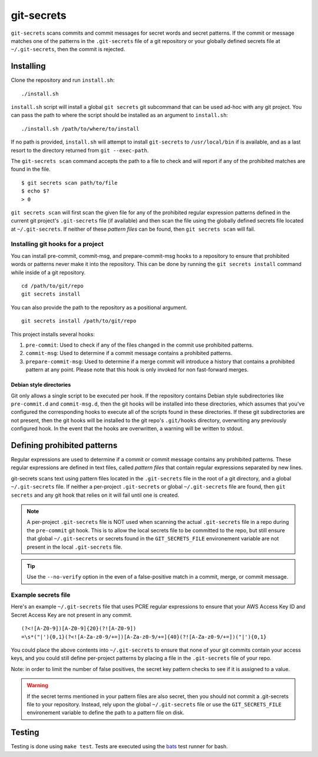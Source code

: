 ===========
git-secrets
===========

``git-secrets`` scans commits and commit messages for secret words and secret
patterns. If the commit or message matches one of the patterns in the
``.git-secrets`` file of a git repository or your globally defined secrets file
at ``~/.git-secrets``, then the commit is rejected.


Installing
----------

Clone the repository and run ``install.sh``::

    ./install.sh

``install.sh`` script will install a global ``git secrets`` git subcommand that
can be used ad-hoc with any git project. You can pass the path to where the
script should be installed as an argument to ``install.sh``::

    ./install.sh /path/to/where/to/install

If no path is provided, ``install.sh`` will attempt to install ``git-secrets``
to ``/usr/local/bin`` if is available, and as a last resort to the directory
returned from ``git --exec-path``.

The ``git-secrets scan`` command accepts the path to a file to check and will
report if any of the prohibited matches are found in the file.

::

    $ git secrets scan path/to/file
    $ echo $?
    > 0

``git secrets scan`` will first scan the given file for any of the prohibited
regular expression patterns defined in the current git project's
``.git-secrets`` file (if available) and then scan the file using the globally
defined secrets file located at ``~/.git-secrets``. If neither of these
*pattern files* can be found, then ``git secrets scan`` will fail.


Installing git hooks for a project
~~~~~~~~~~~~~~~~~~~~~~~~~~~~~~~~~~

You can install pre-commit, commit-msg, and prepare-commit-msg hooks to a
repository to ensure that prohibited words or patterns never make it into the
repository. This can be done by running the ``git secrets install`` command
while inside of a git repository.

::

    cd /path/to/git/repo
    git secrets install

You can also provide the path to the repository as a positional argument.

::

    git secrets install /path/to/git/repo

This project installs several hooks:

1. ``pre-commit``: Used to check if any of the files changed in the commit
   use prohibited patterns.
2. ``commit-msg``: Used to determine if a commit message contains a prohibited
   patterns.
3. ``prepare-commit-msg``: Used to determine if a merge commit will introduce
   a history that contains a prohibited pattern at any point. Please note that
   this hook is only invoked for non fast-forward merges.


Debian style directories
^^^^^^^^^^^^^^^^^^^^^^^^

Git only allows a single script to be executed per hook. If the repository
contains Debian style subdirectories like ``pre-commit.d`` and
``commit-msg.d``, then the git hooks will be installed into these directories,
which assumes that you've configured the corresponding hooks to execute all of
the scripts found in these directories. If these git subdirectories are not
present, then the git hooks will be installed to the git repo's ``.git/hooks``
directory, overwriting any previously configured hook. In the event that the
hooks are overwritten, a warning will be written to stdout.


Defining prohibited patterns
----------------------------

Regular expressions are used to determine if a commit or commit message
contains any prohibited patterns. These regular expressions are defined in text
files, called *pattern files* that contain regular expressions separated by new
lines.

git-secrets scans text using pattern files located in the ``.git-secrets`` file
in the root of a git directory, and a global ``~/.git-secrets`` file. If
neither a per-project ``.git-secrets`` or global ``~/.git-secrets`` file are
found, then ``git secrets`` and any git hook that relies on it will fail until
one is created.

.. note::

    A per-project ``.git-secrets`` file is NOT used when scanning the actual
    ``.git-secrets`` file in a repo during the ``pre-commit`` git hook. This
    is to allow the local secrets file to be committed to the repo, but still
    ensure that global ``~/.git-secrets`` or secrets found in the
    ``GIT_SECRETS_FILE`` environement variable are not present in the local
    ``.git-secrets`` file.

.. tip::

    Use the ``--no-verify`` option in the even of a false-positive match in a
    commit, merge, or commit message.


Example secrets file
~~~~~~~~~~~~~~~~~~~~

Here's an example ``~/.git-secrets`` file that uses PCRE regular expressions to
ensure that your AWS Access Key ID and Secret Access Key are not present in any
commit.

::

    (?<![A-Z0-9])[A-Z0-9]{20}(?![A-Z0-9])
    =\s*("|'){0,1}(?<![A-Za-z0-9/+=])[A-Za-z0-9/+=]{40}(?![A-Za-z0-9/+=])("|'){0,1}

You could place the above contents into ``~/.git-secrets`` to ensure that none
of your git commits contain your access keys, and you could still define
per-project patterns by placing a file in the ``.git-secrets`` file of your
repo.

Note: in order to limit the number of false positives, the secret key pattern
checks to see if it is assigned to a value.


.. warning::

    If the secret terms mentioned in your pattern files are also secret, then
    you should not commit a .git-secrets file to your repository. Instead, rely
    upon the global ``~/.git-secrets`` file or use the ``GIT_SECRETS_FILE``
    environement variable to define the path to a pattern file on disk.


Testing
-------

Testing is done using ``make test``. Tests are executed using the
`bats <https://github.com/sstephenson/bats>`_ test runner for bash.
